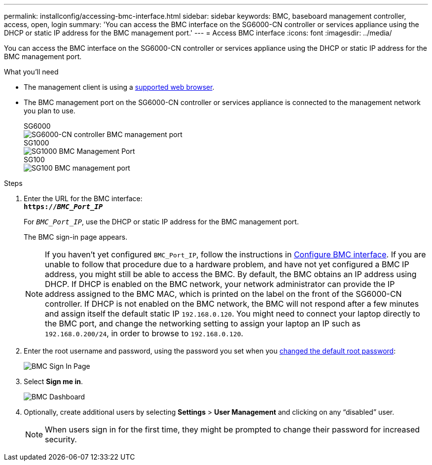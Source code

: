 ---
permalink: installconfig/accessing-bmc-interface.html
sidebar: sidebar
keywords: BMC, baseboard management controller, access, open, login
summary: 'You can access the BMC interface on the SG6000-CN controller or services appliance using the DHCP or static IP address for the BMC management port.'
---
= Access BMC interface
:icons: font
:imagesdir: ../media/

[.lead]
You can access the BMC interface on the SG6000-CN controller or services appliance using the DHCP or static IP address for the BMC management port.

.What you'll need

* The management client is using a link:web-browser-requirements.html[supported web browser].

* The BMC management port on the SG6000-CN controller or services appliance is connected to the management network you plan to use.
+
[role="tabbed-block"]
====

.SG6000
--
image::../media/sg6000_cn_bmc_management_port.gif[SG6000-CN controller BMC management port]
--

.SG1000
--
image::../media/sg1000_bmc_management_port.png[SG1000 BMC Management Port]
--

.SG100
--
image::../media/sg100_bmc_management_port.png[SG100 BMC management port]
--

====

.Steps

. Enter the URL for the BMC interface: +
`*https://_BMC_Port_IP_*`
+
For `_BMC_Port_IP_`, use the DHCP or static IP address for the BMC management port.
+
The BMC sign-in page appears.

+
NOTE: If you haven't yet configured `BMC_Port_IP`, follow the instructions in link:configuring-bmc-interface.html[Configure BMC interface].  If you are unable to follow that procedure due to a hardware problem, and have not yet configured a BMC IP address, you might still be able to access the BMC. By default, the BMC obtains an IP address using DHCP. If DHCP is enabled on the BMC network, your network administrator can provide the IP address assigned to the BMC MAC, which is printed on the label on the front of the SG6000-CN controller. If DHCP is not enabled on the BMC network, the BMC will not respond after a few minutes and assign itself the default static IP `192.168.0.120`. You might need to connect your laptop directly to the BMC port, and change the networking setting to assign your laptop an IP such as `192.168.0.200/24`, in order to browse to `192.168.0.120`.

. Enter the root username and password, using the password you set when you link:changing-root-password-for-bmc-interface.html[changed the default root password]:
+
image::../media/bmc_signin_page.gif[BMC Sign In Page]

. Select *Sign me in*.
+
image::../media/bmc_dashboard.gif[BMC Dashboard]

. Optionally, create additional users by selecting *Settings* > *User Management* and clicking on any "`disabled`" user.
+
NOTE: When users sign in for the first time, they might be prompted to change their password for increased security.


